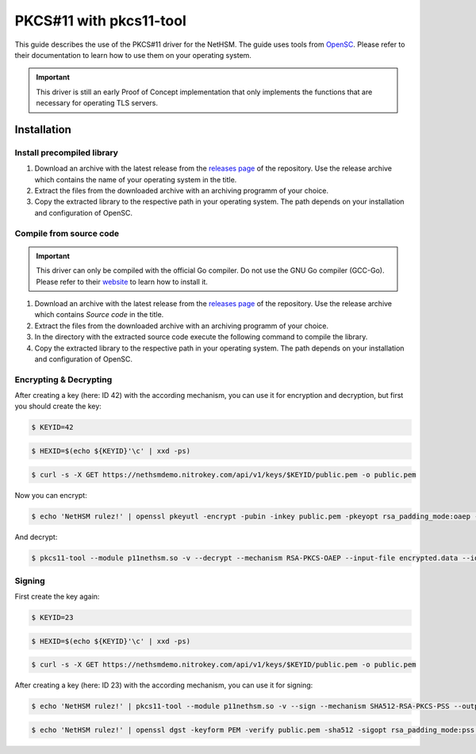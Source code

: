 PKCS#11 with pkcs11-tool
========================

This guide describes the use of the PKCS#11 driver for the NetHSM.
The guide uses tools from `OpenSC <https://github.com/OpenSC/OpenSC>`__.
Please refer to their documentation to learn how to use them on your operating system.

.. important::
   This driver is still an early Proof of Concept implementation that only implements the
   functions that are necessary for operating TLS servers.

Installation
------------

Install precompiled library
~~~~~~~~~~~~~~~~~~~~~~~~~~~

1. Download an archive with the latest release from the `releases page <https://github.com/Nitrokey/nethsm-pkcs11/releases>`__ of the repository.
   Use the release archive which contains the name of your operating system in the title.

2. Extract the files from the downloaded archive with an archiving programm of your choice.

3. Copy the extracted library to the respective path in your operating system.
   The path depends on your installation and configuration of OpenSC.

Compile from source code
~~~~~~~~~~~~~~~~~~~~~~~~

.. important::
   This driver can only be compiled with the official Go compiler.
   Do not use the GNU Go compiler (GCC-Go).
   Please refer to their `website <https://go.dev/doc/install>`__ to learn how to install it.

1. Download an archive with the latest release from the `releases page <https://github.com/Nitrokey/nethsm-pkcs11/releases>`__ of the repository.
   Use the release archive which contains `Source code` in the title.
2. Extract the files from the downloaded archive with an archiving programm of your choice.
3. In the directory with the extracted source code execute the following command to compile the library.

   .. tabs::
      .. tab:: Linux
         .. code-block:: bash

            ./build.sh
      .. tab:: MacOS
         .. code-block:: bash

            ./build.sh

4. Copy the extracted library to the respective path in your operating system.
   The path depends on your installation and configuration of OpenSC.

Encrypting & Decrypting
~~~~~~~~~~~~~~~~~~~~~~~

After creating a key (here: ID 42) with the according mechanism, you can use it for encryption and decryption,
but first you should create the key:

.. code-block:: bash

   $ KEYID=42

.. code-block:: bash

   $ HEXID=$(echo ${KEYID}'\c' | xxd -ps)

.. code-block:: bash

   $ curl -s -X GET https://nethsmdemo.nitrokey.com/api/v1/keys/$KEYID/public.pem -o public.pem

Now you can encrypt:

.. code-block:: bash

   $ echo 'NetHSM rulez!' | openssl pkeyutl -encrypt -pubin -inkey public.pem -pkeyopt rsa_padding_mode:oaep -pkeyopt rsa_oaep_md:sha512 -pkeyopt rsa_mgf1_md:sha512 -out encrypted.data


And decrypt:

.. code-block:: bash

   $ pkcs11-tool --module p11nethsm.so -v --decrypt --mechanism RSA-PKCS-OAEP --input-file encrypted.data --id $HEXID --hash-algorithm SHA512

Signing
~~~~~~~

First create the key again:

.. code-block:: bash

   $ KEYID=23

.. code-block:: bash

   $ HEXID=$(echo ${KEYID}'\c' | xxd -ps)

.. code-block:: bash

   $ curl -s -X GET https://nethsmdemo.nitrokey.com/api/v1/keys/$KEYID/public.pem -o public.pem

After creating a key (here: ID 23) with the according mechanism, you can use it for signing:

.. code-block:: bash

   $ echo 'NetHSM rulez!' | pkcs11-tool --module p11nethsm.so -v --sign --mechanism SHA512-RSA-PKCS-PSS --output-file sig.data --id $HEXID

.. code-block:: bash

   $ echo 'NetHSM rulez!' | openssl dgst -keyform PEM -verify public.pem -sha512 -sigopt rsa_padding_mode:pss -sigopt rsa_pss_saltlen:-1 -signature sig.data